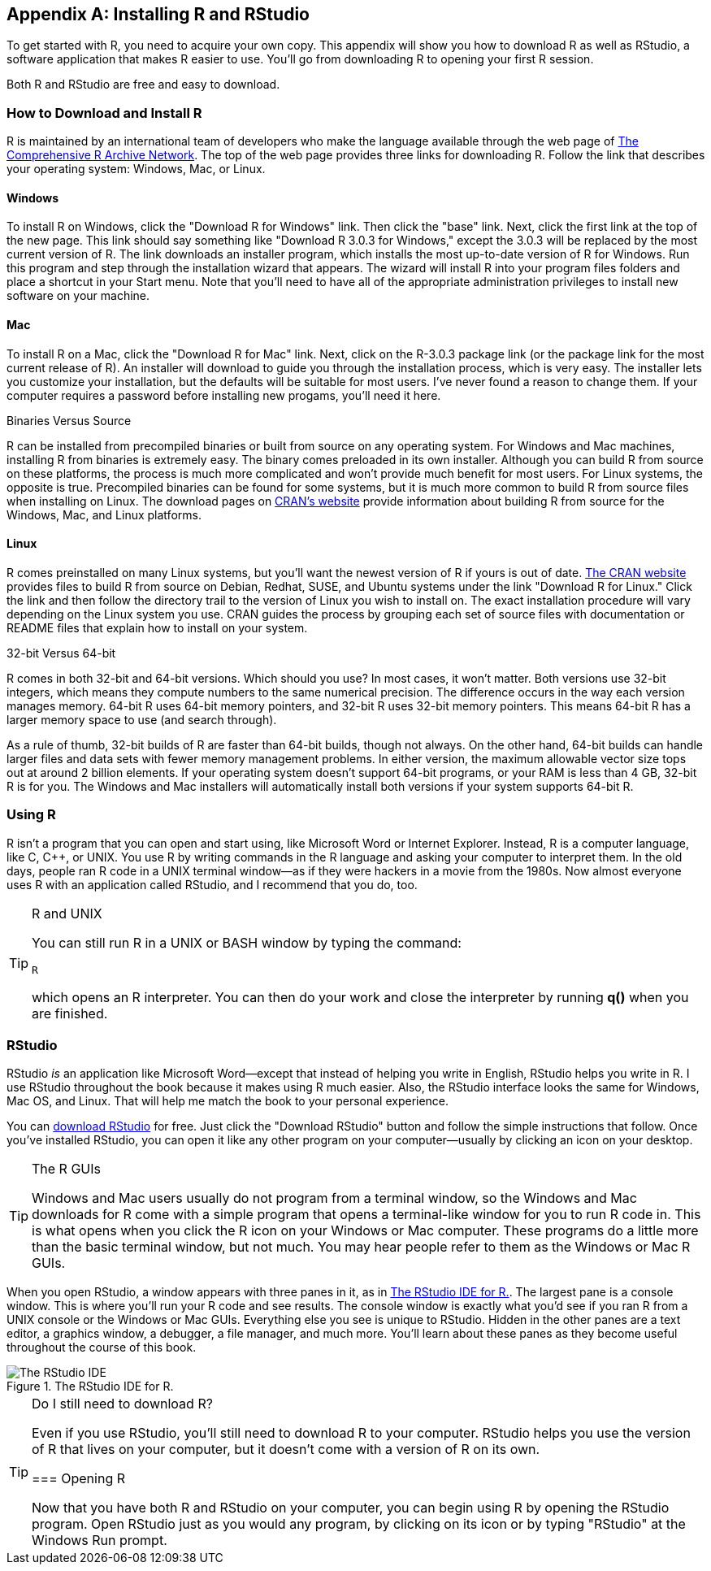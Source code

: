 [[STARTING]]
[appendix]
== Installing R and RStudio

To get started with R, you need to acquire your own copy. This appendix will show you how to download R as well as RStudio, a software application that makes R easier to use. You'll go from downloading R to opening your first R session. 

Both R and RStudio are free and easy to download.

=== How to Download and Install R

R is maintained by an international team of developers who make the language available through the web page of http://cran.r-project.org[The Comprehensive R Archive Network]. The top of the web page provides three links for downloading R. Follow the link that describes your operating system: Windows, Mac, or Linux.(((R, downloading/installing)))(((CRAN webpage)))

==== Windows

To install R on Windows, click the "Download R for Windows" link. Then click the "base" link. Next, click the first link at the top of the new page. This link should say something like "Download R 3.0.3 for Windows," except the 3.0.3 will be replaced by the most current version of R. The link downloads an installer program, which installs the most up-to-date version of R for Windows. Run this program and step through the installation wizard that appears. The wizard will install R into your program files folders and place a shortcut in your Start menu. Note that you'll need to have all of the appropriate administration privileges to install new software on your machine.

==== Mac

To install R on a Mac, click the "Download R for Mac" link. Next, click on the ++R-3.0.3++ package link (or the package link for the most current release of R). An installer will download to guide you through the installation process, which is very easy. The installer lets you customize your installation, but the defaults will be suitable for most users. I've never found a reason to change them. If your computer requires a password before installing new progams, you'll need it here.

.Binaries Versus Source 
****
R can be installed from precompiled binaries or built from source on any operating system. For Windows and Mac machines, installing R from binaries is extremely easy. The binary comes preloaded in its own installer. Although you can build R from source on these platforms, the process is much more complicated and won't provide much benefit for most users. For Linux systems, the opposite is true. Precompiled binaries can be found for some systems, but it is much more common to build R from source files when installing on Linux. The download pages on http://cran.r-project.org[CRAN's website] provide information about building R from source for the Windows, Mac, and Linux platforms.(((R, installing from binaries)))(((R, building from source files)))((("binaries, installing R from")))((("source files, building R from"))) 
****  

==== Linux

R comes preinstalled on many Linux systems, but you'll want the newest version of R if yours is out of date. http://cran.r-project.org[The CRAN website] provides files to build R from source on Debian, Redhat, SUSE, and Ubuntu systems under the link "Download R for Linux." Click the link and then follow the directory trail to the version of Linux you wish to install on. The exact installation procedure will vary depending on the Linux system you use. CRAN guides the process by grouping each set of source files with documentation or README files that explain how to install on your system.

.32-bit Versus 64-bit
****
R comes in both 32-bit and 64-bit versions. Which should you use? In most cases, it won't matter. Both versions use 32-bit integers, which means they compute numbers to the same numerical precision. The difference occurs in the way each version manages memory. 64-bit R uses 64-bit memory pointers, and 32-bit R uses 32-bit memory pointers. This means 64-bit R has a larger memory space to use (and search through).(((R, 32- vs. 64-bit versions)))

As a rule of thumb, 32-bit builds of R are faster than 64-bit builds, though not always. On the other hand, 64-bit builds can handle larger files and data sets with fewer memory management problems. In either version, the maximum allowable vector size tops out at around 2 billion elements. If your operating system doesn't support 64-bit programs, or your RAM is less than 4 GB, 32-bit R is for you. The Windows and Mac installers will automatically install both versions if your system supports 64-bit R.
****  

=== Using R

R isn't a program that you can open and start using, like Microsoft Word or Internet Explorer. Instead, R is a computer language, like C, C++, or UNIX. You use R by writing commands in the R language and asking your computer to interpret them. In the old days, people ran R code in a UNIX terminal window—as if they were hackers in a movie from the 1980s. Now almost everyone uses R with an application called RStudio, and I recommend that you do, too.(((R, using with Unix)))(((Unix, using R with)))


.R and UNIX
[TIP]
===============================
You can still run R in a UNIX or BASH window by typing the pass:[<phrase role="keep-together">command:</phrase>]

[source,bash]
----
R
----

which opens an R interpreter. You can then do your work and close the interpreter by running *+q()+* when you are finished. 
===============================

=== RStudio

RStudio _is_ an application like Microsoft Word—except that instead of helping you write in English, RStudio helps you write in R. I use RStudio throughout the book because it makes using R much easier. Also, the RStudio interface looks the same for Windows, Mac OS, and Linux. That will help me match the book to your personal experience.(((R, using with RStudio)))(((RStudio, downloading)))

You can http://www.rstudio.com/ide[download RStudio] for free. Just click the "Download RStudio" button and follow the simple instructions that follow. Once you've installed RStudio, you can open it like any other program on your computer—usually by clicking an icon on your pass:[<phrase role="keep-together">desktop.</phrase>]

.The R GUIs
[TIP]
===============================
Windows and Mac users usually do not program from a terminal window, so the Windows and Mac downloads for R come with a simple program that opens a terminal-like window for you to run R code in. This is what opens when you click the R icon on your Windows or Mac computer. These programs do a little more than the basic terminal window, but not much. You may hear people refer to them as the Windows or Mac R GUIs.(((RStudio, GUIs for Windows and Mac)))(((Windows R GUI)))(((Mac R GUI)))
===============================

When you open RStudio, a window appears with three panes in it, as in <<FIGURE-RSTUDIO_LAYOUT>>. The largest pane is a console window. This is where you'll run your R code and see results. The console window is exactly what you'd see if you ran R from a UNIX console or the Windows or Mac GUIs. Everything else you see is unique to RStudio. Hidden in the other panes are a text editor, a graphics window, a debugger, a file manager, and much more. You'll learn about these panes as they become useful throughout the course of this book.(((RStudio, IDE for R)))

[[FIGURE-RSTUDIO_LAYOUT]]
.The RStudio IDE for R.
image::images/hopr_aa01.png["The RStudio IDE"]

.Do I still need to download R?
[TIP]
=============
Even if you use RStudio, you'll still need to download R to your computer. RStudio helps you use the version of R that lives on your computer, but it doesn't come 
with a version of R on its own.
==============

=== Opening R

Now that you have both R and RStudio on your computer, you can begin using R by opening the RStudio program. Open RStudio just as you would any program, by clicking on its icon or by typing "RStudio" at the Windows Run prompt.(((R, opening)))
